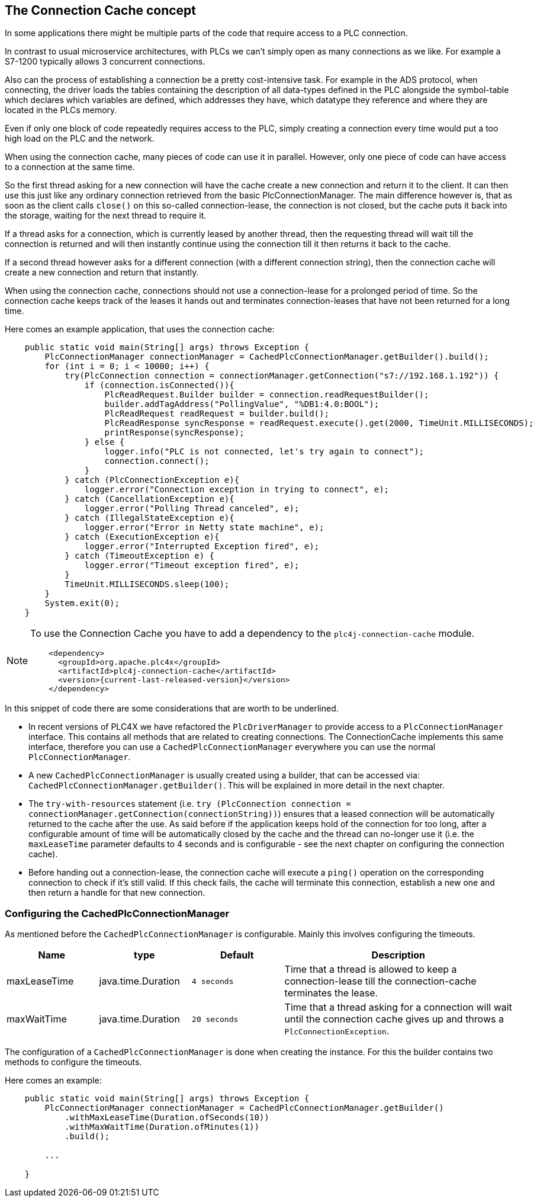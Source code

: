 //
//  Licensed to the Apache Software Foundation (ASF) under one or more
//  contributor license agreements.  See the NOTICE file distributed with
//  this work for additional information regarding copyright ownership.
//  The ASF licenses this file to You under the Apache License, Version 2.0
//  (the "License"); you may not use this file except in compliance with
//  the License.  You may obtain a copy of the License at
//
//      https://www.apache.org/licenses/LICENSE-2.0
//
//  Unless required by applicable law or agreed to in writing, software
//  distributed under the License is distributed on an "AS IS" BASIS,
//  WITHOUT WARRANTIES OR CONDITIONS OF ANY KIND, either express or implied.
//  See the License for the specific language governing permissions and
//  limitations under the License.
//
:imagesdir: ../../images/
:icons: font

== The Connection Cache concept

In some applications there might be multiple parts of the code that require access to a PLC connection.

In contrast to usual microservice architectures, with PLCs we can't simply open as many connections as we like. For example a S7-1200 typically allows 3 concurrent connections.

Also can the process of establishing a connection be a pretty cost-intensive task. For example in the ADS protocol, when connecting, the driver loads the tables containing the description of all data-types defined in the PLC alongside the symbol-table which declares which variables are defined, which addresses they have, which datatype they reference and where they are located in the PLCs memory.

Even if only one block of code repeatedly requires access to the PLC, simply creating a connection every time would put a too high load on the PLC and the network.

When using the connection cache, many pieces of code can use it in parallel. However, only one piece of code can have access to a connection at the same time.

So the first thread asking for a new connection will have the cache create a new connection and return it to the client. It can then use this just like any ordinary connection retrieved from the basic PlcConnectionManager. The main difference however is, that as soon as the client calls `close()` on this so-called connection-lease, the connection is not closed, but the cache puts it back into the storage, waiting for the next thread to require it.

If a thread asks for a connection, which is currently leased by another thread, then the requesting thread will wait till the connection is returned and will then instantly continue using the connection till it then returns it back to the cache.

If a second thread however asks for a different connection (with a different connection string), then the connection cache will create a new connection and return that instantly.

When using the connection cache, connections should not use a connection-lease for a prolonged period of time. So the connection cache keeps track of the leases it hands out and terminates connection-leases that have not been returned for a long time.

Here comes an example application, that uses the connection cache:

[source,java]
----
    public static void main(String[] args) throws Exception {
        PlcConnectionManager connectionManager = CachedPlcConnectionManager.getBuilder().build();
        for (int i = 0; i < 10000; i++) {
            try(PlcConnection connection = connectionManager.getConnection("s7://192.168.1.192")) {
                if (connection.isConnected()){
                    PlcReadRequest.Builder builder = connection.readRequestBuilder();
                    builder.addTagAddress("PollingValue", "%DB1:4.0:BOOL");
                    PlcReadRequest readRequest = builder.build();
                    PlcReadResponse syncResponse = readRequest.execute().get(2000, TimeUnit.MILLISECONDS);
                    printResponse(syncResponse);
                } else {
                    logger.info("PLC is not connected, let's try again to connect");
                    connection.connect();
                }
            } catch (PlcConnectionException e){
                logger.error("Connection exception in trying to connect", e);
            } catch (CancellationException e){
                logger.error("Polling Thread canceled", e);
            } catch (IllegalStateException e){
                logger.error("Error in Netty state machine", e);
            } catch (ExecutionException e){
                logger.error("Interrupted Exception fired", e);
            } catch (TimeoutException e) {
                logger.error("Timeout exception fired", e);
            }
            TimeUnit.MILLISECONDS.sleep(100);
        }
        System.exit(0);
    }
----

[NOTE]
=====================================================================
To use the Connection Cache you have to add a dependency to the `plc4j-connection-cache` module.
[subs=attributes+]
----
    <dependency>
      <groupId>org.apache.plc4x</groupId>
      <artifactId>plc4j-connection-cache</artifactId>
      <version>{current-last-released-version}</version>
    </dependency>
----
=====================================================================

In this snippet of code there are some considerations that are worth to be underlined.

* In recent versions of PLC4X we have refactored the `PlcDriverManager` to provide access to a `PlcConnectionManager` interface. This contains all methods that are related to creating connections. The ConnectionCache implements this same interface, therefore you can use a `CachedPlcConnectionManager` everywhere you can use the normal `PlcConnectionManager`.
* A new `CachedPlcConnectionManager` is usually created using a builder, that can be accessed via: `CachedPlcConnectionManager.getBuilder()`. This will be explained in more detail in the next chapter.
* The `try-with-resources` statement (i.e. ``try (PlcConnection connection = connectionManager.getConnection(connectionString))``) ensures that a leased connection will be automatically returned to the cache after the use. As said before if the application keeps hold of the connection for too long, after a configurable amount of time will be automatically closed by the cache and the thread can no-longer use it (i.e. the `maxLeaseTime` parameter defaults to 4 seconds and is configurable - see the next chapter on configuring the connection cache).
* Before handing out a connection-lease, the connection cache will execute a `ping()` operation on the corresponding connection to check if it's still valid. If this check fails, the cache will terminate this connection, establish a new one and then return a handle for that new connection.

=== Configuring the CachedPlcConnectionManager

As mentioned before the `CachedPlcConnectionManager` is configurable. Mainly this involves configuring the timeouts.

[cols="2,2,2a,5a"]
|===
|Name |type |Default |Description

|maxLeaseTime
|java.time.Duration
|`4 seconds`
|Time that a thread is allowed to keep a connection-lease till the connection-cache terminates the lease.

|maxWaitTime
|java.time.Duration
|`20 seconds`
|Time that a thread asking for a connection will wait until the connection cache gives up and throws a `PlcConnectionException`.

|===

The configuration of a `CachedPlcConnectionManager` is done when creating the instance. For this the builder contains two methods to configure the timeouts.

Here comes an example:

[source,java]
----
    public static void main(String[] args) throws Exception {
        PlcConnectionManager connectionManager = CachedPlcConnectionManager.getBuilder()
            .withMaxLeaseTime(Duration.ofSeconds(10))
            .withMaxWaitTime(Duration.ofMinutes(1))
            .build();

        ...

    }
----
